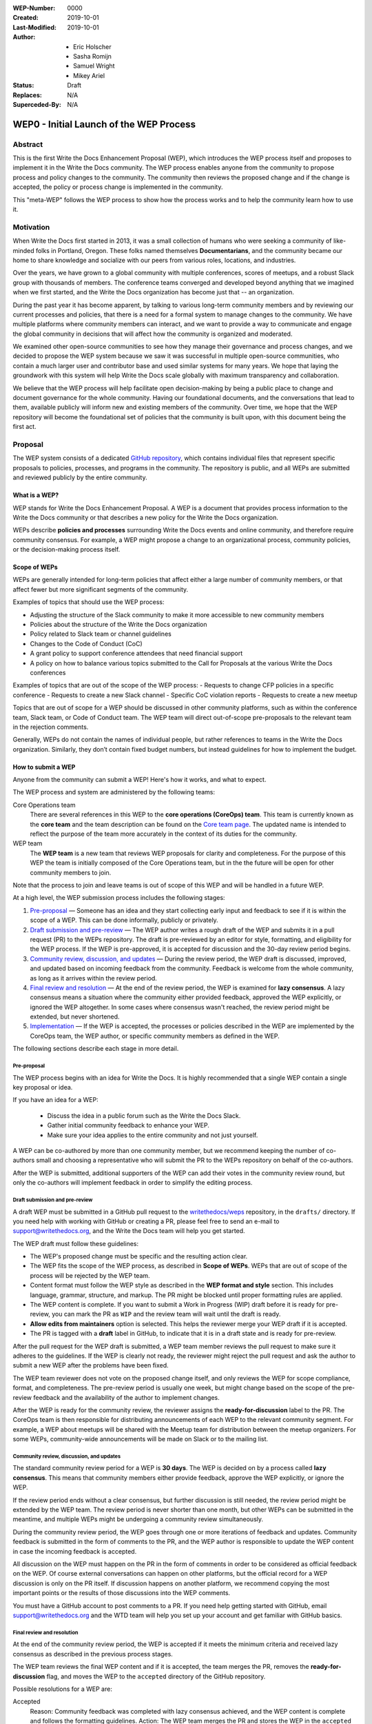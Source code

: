 :WEP-Number: 0000
:Created: 2019-10-01
:Last-Modified: 2019-10-01
:Author:  - Eric Holscher
          - Sasha Romijn
          - Samuel Wright
          - Mikey Ariel
:Status: Draft
:Replaces: N/A
:Superceded-By: N/A

WEP0 - Initial Launch of the WEP Process
~~~~~~~~~~~~~~~~~~~~~~~~~~~~~~~~~~~~~~~~

Abstract
========

This is the first Write the Docs Enhancement Proposal (WEP), which introduces the WEP process itself and proposes to implement it in the Write the Docs community. The WEP process enables anyone from the community to propose process and policy changes to the community. The community then reviews the proposed change and if the change is accepted, the policy or process change is implemented in the community. 

This "meta-WEP" follows the WEP process to show how the process works and to help the community learn how to use it.

Motivation
==========

When Write the Docs first started in 2013, it was a small collection of humans who were seeking a community of like-minded folks in Portland, Oregon. These folks named themselves **Documentarians**, and the community became our home to share knowledge and socialize with our peers from various roles, locations, and industries. 

Over the years, we have grown to a global community with multiple conferences, scores of meetups, and a robust Slack group with thousands of members. The conference teams converged and developed beyond anything that we imagined when we first started, and the Write the Docs organization has become just that -- an organization.

During the past year it has become apparent, by talking to various long-term community members and by reviewing our current processes and policies, that there is a need for a formal system to manage changes to the community. We have multiple platforms where community members can interact, and we want to provide a way to communicate and engage the global community in decisions that will affect how the community is organized and moderated.

We examined other open-source communities to see how they manage their governance and process changes, and we decided to propose the WEP system because we saw it was successful in multiple open-source communities, who contain a much larger user and contributor base and used similar systems for many years. We hope that laying the groundwork with this system will help Write the Docs scale globally with maximum transparency and collaboration.

We believe that the WEP process will help facilitate open decision-making by being a public place to change and document governance for the whole community. Having our foundational documents, and the conversations that lead to them, available publicly will inform new and existing members of the community. Over time, we hope that the WEP repository will become the foundational set of policies that the community is built upon, with this document being the first act.

Proposal
========

The WEP system consists of a dedicated `GitHub repository <https://github.com/writethedocs/weps>`_, which contains individual files that represent specific proposals to policies, processes, and programs in the community. The repository is public, and all WEPs are submitted and reviewed publicly by the entire community. 

What is a WEP?
--------------

WEP stands for Write the Docs Enhancement Proposal. A WEP is a document that provides process information to the Write the Docs community or that describes a new policy for the Write the Docs organization.

WEPs describe **policies and processes** surrounding Write the Docs events and online community, and therefore require community consensus. For example, a WEP might propose a change to an organizational process, community policies, or the decision-making process itself. 

Scope of WEPs
-------------

WEPs are generally intended for long-term policies that affect either a large number of community members, or that affect fewer but more significant segments of the community.

Examples of topics that should use the WEP process:

- Adjusting the structure of the Slack community to make it more accessible to new community members
- Policies about the structure of the Write the Docs organization
- Policy related to Slack team or channel guidelines
- Changes to the Code of Conduct (CoC)
- A grant policy to support conference attendees that need financial support
- A policy on how to balance various topics submitted to the Call for Proposals at the various Write the Docs conferences

Examples of topics that are out of the scope of the WEP process:
- Requests to change CFP policies in a specific conference
- Requests to create a new Slack channel
- Specific CoC violation reports
- Requests to create a new meetup

Topics that are out of scope for a WEP should be discussed in other community platforms, such as within the conference team, Slack team, or Code of Conduct team. The WEP team will direct out-of-scope pre-proposals to the relevant team in the rejection comments.

Generally, WEPs do not contain the names of individual people, but rather references to teams in the Write the Docs organization. Similarly, they don’t contain fixed budget numbers, but instead guidelines for how to implement the budget. 

How to submit a WEP
-------------------

Anyone from the community can submit a WEP! Here's how it works, and what to expect.

The WEP process and system are administered by the following teams:

Core Operations team
  There are several references in this WEP to the **core operations (CoreOps) team**. This team is currently known as the **core team** and the team description can be found on the `Core team page <https://www.writethedocs.org/team/#core-team>`_. The updated name is intended to reflect the purpose of the team more accurately in the context of its duties for the community. 

WEP team
  The **WEP team** is a new team that reviews WEP proposals for clarity and completeness. For the purpose of this WEP the team is initially composed of the Core Operations team, but in the the future will be open for other community members to join. 
  
Note that the process to join and leave teams is out of scope of this WEP and will be handled in a future WEP.

At a high level, the WEP submission process includes the following stages:

#. `Pre-proposal`_ — Someone has an idea and they start collecting early input and feedback to see if it is within the scope of a WEP. This can be done informally, publicly or privately.

#. `Draft submission and pre-review`_ — The WEP author writes a rough draft of the WEP and submits it in a pull request (PR) to the WEPs repository. The draft is pre-reviewed by an editor for style, formatting, and eligibility for the WEP process. If the WEP is pre-approved, it is accepted for discussion and the 30-day review period begins.

#. `Community review, discussion, and updates`_ — During the review period, the WEP draft is discussed, improved, and updated based on incoming feedback from the community. Feedback is welcome from the whole community, as long as it arrives within the review period. 

#. `Final review and resolution`_ — At the end of the review period, the WEP is examined for **lazy consensus**. A lazy consensus means a situation where the community either provided feedback, approved the WEP explicitly, or ignored the WEP altogether. In some cases where consensus wasn't reached, the review period might be extended, but never shortened.

#. `Implementation`_ — If the WEP is accepted, the processes or policies described in the WEP are implemented by the CoreOps team, the WEP author, or specific community members as defined in the WEP.

The following sections describe each stage in more detail.

Pre-proposal
............

The WEP process begins with an idea for Write the Docs. It is highly recommended that a single WEP contain a single key proposal or idea. 

If you have an idea for a WEP:

 - Discuss the idea in a public forum such as the Write the Docs Slack.
 - Gather initial community feedback to enhance your WEP. 
 - Make sure your idea applies to the entire community and not just yourself.

A WEP can be co-authored by more than one community member, but we recommend keeping the number of co-authors small and choosing a representative who will submit the PR to the WEPs repository on behalf of the co-authors. 

After the WEP is submitted, additional supporters of the WEP can add their votes in the community review round, but only the co-authors will implement feedback in order to simplify the editing process.

Draft submission and pre-review
...............................

A draft WEP must be submitted in a GitHub pull request to the `writethedocs/weps <https://github.com/writethedocs/weps>`_ repository, in the ``drafts/`` directory. If you need help with working with GitHub or creating a PR, please feel free to send an e-mail to support@writethedocs.org, and the Write the Docs team will help you get started.

The WEP draft must follow these guidelines:

- The WEP's proposed change must be specific and the resulting action clear.
- The WEP fits the scope of the WEP process, as described in **Scope of WEPs**. WEPs that are out of scope of the process will be rejected by the WEP team.
- Content format must follow the WEP style as described in the **WEP format and style** section. This includes language, grammar, structure, and markup. The PR might be blocked until proper formatting rules are applied.
- The WEP content is complete. If you want to submit a Work in Progress (WIP) draft before it is ready for pre-review, you can mark the PR as ``WIP`` and the review team will wait until the draft is ready.
- **Allow edits from maintainers** option is selected. This helps the reviewer merge your WEP draft if it is accepted.
- The PR is tagged with a **draft** label in GitHub, to indicate that it is in a draft state and is ready for pre-review. 

After the pull request for the WEP draft is submitted, a WEP team member reviews the pull request to make sure it adheres to the guidelines. If the WEP is clearly not ready, the reviewer might reject the pull request and ask the author to submit a new WEP after the problems have been fixed.

The WEP team reviewer does not vote on the proposed change itself, and only reviews the WEP for scope compliance, format, and completeness. The pre-review period is usually one week, but might change based on the scope of the pre-review feedback and the availability of the author to implement changes.

After the WEP is ready for the community review, the reviewer assigns the **ready-for-discussion** label to the PR. The CoreOps team is then responsible for distributing announcements of each WEP to the relevant community segment. For example, a WEP about meetups will be shared with the Meetup team for distribution between the meetup organizers. For some WEPs, community-wide announcements will be made on Slack or to the mailing list. 
  
Community review, discussion, and updates
.........................................

The standard community review period for a WEP is **30 days**. The WEP is decided on by a process called **lazy consensus**. This means that community members either provide feedback, approve the WEP explicitly, or ignore the WEP. 

If the review period ends without a clear consensus, but further discussion is still needed, the review period might be extended by the WEP team. The review period is never shorter than one month, but other WEPs can be submitted in the meantime, and multiple WEPs might be undergoing a community review simultaneously. 

During the community review period, the WEP goes through one or more iterations of feedback and updates. Community feedback is submitted in the form of comments to the PR, and the WEP author is responsible to update the WEP content in case the incoming feedback is accepted.

All discussion on the WEP must happen on the PR in the form of comments in order to be considered as official feedback on the WEP. Of course external conversations can happen on other platforms, but the official record for a WEP discussion is only on the PR itself. If discussion happens on another platform, we recommend copying the most important points or the results of those discussions into the WEP comments.

You must have a GitHub account to post comments to a PR. If you need help getting started with GitHub, email support@writethedocs.org and the WTD team will help you set up your account and get familiar with GitHub basics. 

Final review and resolution
...........................

At the end of the community review period, the WEP is accepted if it meets the minimum criteria and received lazy consensus as described in the previous process stages.

The WEP team reviews the final WEP content and if it is accepted, the team merges the PR, removes the **ready-for-discussion** flag, and moves the WEP to the ``accepted`` directory of the GitHub repository. 

Possible resolutions for a WEP are:

Accepted
  Reason: Community feedback was completed with lazy consensus achieved, and the WEP content is complete and follows the formatting guidelines. 
  Action: The WEP team merges the PR and stores the WEP in the ``accepted`` directory.

Rejected
  Reason: Community feedback led to disagreements that prevented the WEP from reaching consensus, or the original goal of the WEP is no longer considered an improvement to the community. 
  Action: The WEP team moves the WEP to the ``rejected`` directory and merges the PR with a description of the rejection decision.

Withdrawn
  WEP author is no longer interested in pursuing the change, or no progress was made during the pre-review stage before the WEP was sent to community review. 
  Action: The WEP author moves the WEP moves the WEP to the ``withdrawn`` folder and merges the PR with a description of the withdrawal decision.

If no community consensus was reached, the CoreOps team has the final authority to decide the resolution for a WEP. The CoreOps team is responsible to communicate their decision in the PR discussion and in community announcements as needed.

Any community member can restart the WEP process on a rejected or withdrawn WEP in the future, by creating a new PR and updating the WEP according to the new information or ideas. If you are interested in restarting a WEP that was authored by someone else, we encourage you to contact the original author before you begin, in case they are interested in collaborating or have information that can help you in the process. 

Implementation
..............

After a WEP is accepted, the work outlined in the WEP must be done. For most WEPs, the CoreOps team is responsible to take the needed action or coordinate with other teams to take the need actions.

For example, if this WEP is accepted, it means the system is now in place and the CoreOps team will publish the information to the community website and establish the WEP team, along with other related tasks that need to be done to implement the process in the community. 

Some WEPs might require specific community segments to implement the resolution, and such requirements are described in the WEPs directly. 

WEP format and style
--------------------

To make the authoring and reviewing process easier, WEPs must follow a common format and style. 

We use `reStructuredText <http://docutils.sourceforge.net/rst.html>`_ markup language for all WEPs, to align with the same markup that is used in all other Write the Doc documentation.

In most cases, you can start by copying the `WEP template <../wep-template.rst>`_ and adding content as needed. The following sections describe the various sections of the template:


File name
.........
The file name must follow the naming convention ``WEP[####]_[descriptive-but-short-title]``. For example, this WEP file is named ``WEP0000_wep-proposal``. In another example, a WEP to propose a new Slack channel naming convention might be named ``WEP0001_slack-channel-renaming``.
  
Metadata
........
The WEP file must begin with a header list of metadata fields, using the standard `RST field list <http://docutils.sourceforge.net/docs/ref/rst/restructuredtext.html#field-lists>`_ format.

The field list usually includes the following fields:

- ``:WEP-Number:`` - Number of the WEP, in running order in 4-digit format. Only use the number value, without the acronym **WEP**. For example, this WEP is numbered ``0000``. If the number is unknown or unassigned when you first create the WEP, you can leave this field blank and the number will be updated at the resolution stage.
- ``:Created:`` Date of initial creation, in the format YYYY-MM-DD. 
- ``:Last-Modified:`` Date of the most recent changes to the WEP, in the format YYYY-MM-DD. 
- ``:Author:`` - Full names of one or more authors of the WEP. Do not write email addresses or social media nicknames in this field. If the WEP is co-authored by multiple people, use a bulleted list similar to the header of this WEP.
- ``:Status:`` - Current status of the WEP. All WEPs begin with a ``Draft`` status, and the field changes with every stage in the WEP lifecycle. For example, ``Accepted``, ``Rejected``, ``Withdrawn``, ``Final``, or ``Superseded``.
- ``:Replaces:`` - Optional. If this WEP was created instead of a previous WEP that was rejected or withdrawn, list the number and title of the previous WEP.
- ``:Superceded-By:`` - Optional. If this WEP is rejected or withdrawn and a newer WEP was submitted instead with updated content, list the number and title of the WEP that supercedes this WEP.

Structure
.........

Each WEP must contain the following sections:

#. **Header.** Header with a list of metadata fields as described in this section.
#. **Title.** Short descriptive title of the WEP. The title must follow the naming convention ``WEP[#] - [Descriptive title]``.
#. **Abstract.** Short description of the topic that the WEP addresses. Use only 1-2 paragraphs and focus on the summary of the topic.
#. **Motivation.** Background information explaining why the existing processes or solutions need to change.
#. **Proposal.** Full description of the proposed change. This section can be as short or as long as needed, including explanations or alternatives if applicable. Use sub-headings to divide the proposal section if it contains a large amount of text.
#. **Copyright.** Boilerplate license statement for the WEP. All WEPs must be published under the **Creative Commons CC-BY 4.0** license. This boilerplate text must be used as-is without alterations.

If you are unsure whether the WEP you are authoring is structured correctly, you can submit it as a WIP draft and ask for help from the WEP team, or email us at support@writethedocs.org and we will be happy to help you with the preparation.

Acknowledgments
---------------

The WEP process is based on the `Django DEP <https://github.com/django/deps/blob/master/final/0001-dep-process.rst>`_ process, which in turn was based on the `Python PEP <https://www.python.org/dev/peps/pep-0001/>`_ process. We would like to thank the Python and Django communities for providing these open-source resources publicly and freely to help other communities.

Copyright
=========

This document is published under the `Creative Commons CC-BY 4.0 Attribution <https://creativecommons.org/licenses/by/4.0/>`_ license.
